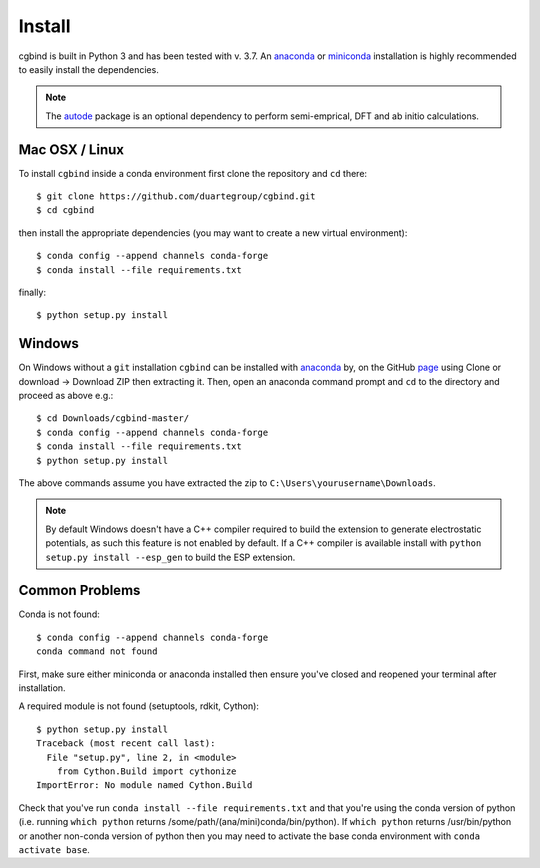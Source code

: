 Install
=======

cgbind is built in Python 3 and has been tested with v. 3.7. An `anaconda <https://www.anaconda.com/distribution>`_ or
`miniconda <https://docs.conda.io/en/latest/miniconda.html>`_ installation is highly recommended to easily install the
dependencies.

.. note::
    The `autode <https://duartegroup.github.io/autodE/install.html>`_ package is an optional dependency to perform
    semi-emprical, DFT and ab initio calculations.

Mac OSX / Linux
---------------

To install ``cgbind`` inside a conda environment first clone the repository and ``cd`` there::

    $ git clone https://github.com/duartegroup/cgbind.git
    $ cd cgbind


then install the appropriate dependencies (you may want to create a new virtual environment)::

    $ conda config --append channels conda-forge
    $ conda install --file requirements.txt

finally::

    $ python setup.py install



Windows
--------

On Windows without a ``git`` installation ``cgbind`` can be installed with `anaconda <https://www.anaconda.com/distribution>`_
by, on the GitHub `page <https://github.com/duartegroup/cgbind>`_ using Clone or download → Download ZIP then
extracting it. Then, open an anaconda command prompt and ``cd`` to the directory and proceed as above e.g.::

    $ cd Downloads/cgbind-master/
    $ conda config --append channels conda-forge
    $ conda install --file requirements.txt
    $ python setup.py install

The above commands assume you have extracted the zip to ``C:\Users\yourusername\Downloads``.

.. note::
    By default Windows doesn't have a C++ compiler required to build the extension to generate electrostatic potentials,
    as such this feature is not enabled by default. If a C++ compiler is available install with ``python setup.py install --esp_gen`` to build the ESP extension.


Common Problems
---------------

Conda is not found::

    $ conda config --append channels conda-forge
    conda command not found

First, make sure either miniconda or anaconda installed then ensure you've closed and reopened your terminal after
installation.

A required module is not found (setuptools, rdkit, Cython)::

    $ python setup.py install
    Traceback (most recent call last):
      File "setup.py", line 2, in <module>
        from Cython.Build import cythonize
    ImportError: No module named Cython.Build

Check that you've run ``conda install --file requirements.txt`` and that you're using the conda version of python (i.e.
running ``which python`` returns /some/path/(ana/mini)conda/bin/python). If ``which python`` returns /usr/bin/python or
another non-conda version of python then you may need to activate the base conda environment with ``conda activate base``.
